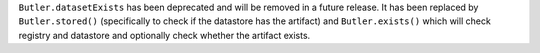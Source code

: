 ``Butler.datasetExists`` has been deprecated and will be removed in a future release.
It has been replaced by ``Butler.stored()`` (specifically to check if the datastore has the artifact) and ``Butler.exists()`` which will check registry and datastore and optionally check whether the artifact exists.
